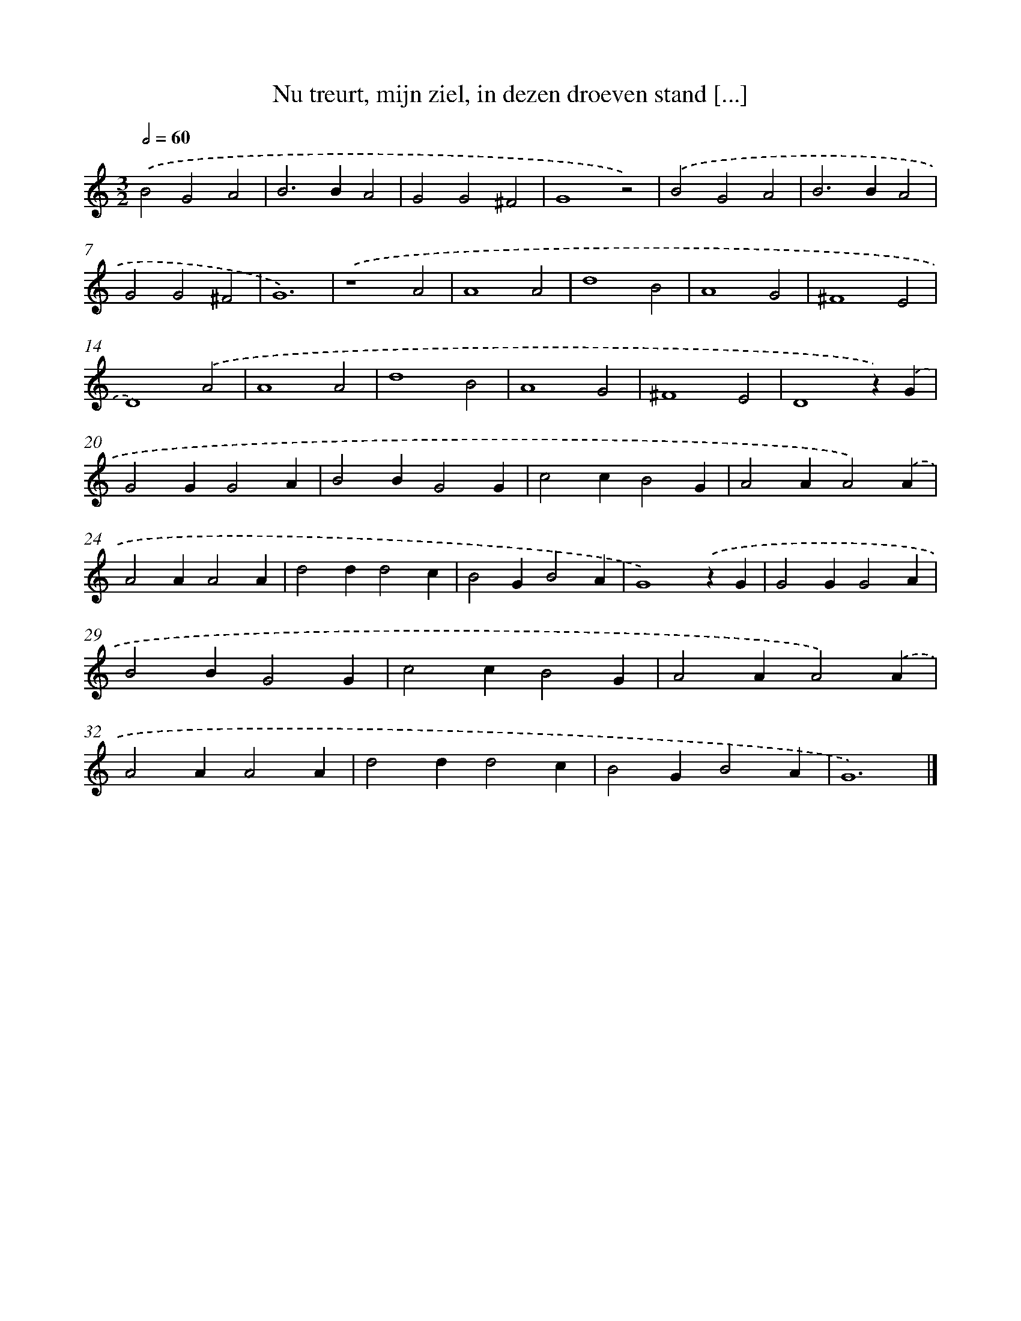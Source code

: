 X: 41
T: Nu treurt, mijn ziel, in dezen droeven stand [...]
%%abc-version 2.0
%%abcx-abcm2ps-target-version 5.9.1 (29 Sep 2008)
%%abc-creator hum2abc beta
%%abcx-conversion-date 2018/11/01 14:35:29
%%humdrum-veritas 2089548400
%%humdrum-veritas-data 2580170946
%%continueall 1
%%barnumbers 0
L: 1/4
M: 3/2
Q: 1/2=60
K: C clef=treble
.('B2G2A2 |
B2>B2A2 |
G2G2^F2 |
G4z2) |
.('B2G2A2 |
B2>B2A2 |
G2G2^F2 |
G6) |
.('z4A2 |
A4A2 |
d4B2 |
A4G2 |
^F4E2 |
D4).('A2 |
A4A2 |
d4B2 |
A4G2 |
^F4E2 |
D4z).('G |
G2GG2A |
B2BG2G |
c2cB2G |
A2AA2).('A |
A2AA2A |
d2dd2c |
B2GB2A |
G4).('zG |
G2GG2A |
B2BG2G |
c2cB2G |
A2AA2).('A |
A2AA2A |
d2dd2c |
B2GB2A |
G6) |]
